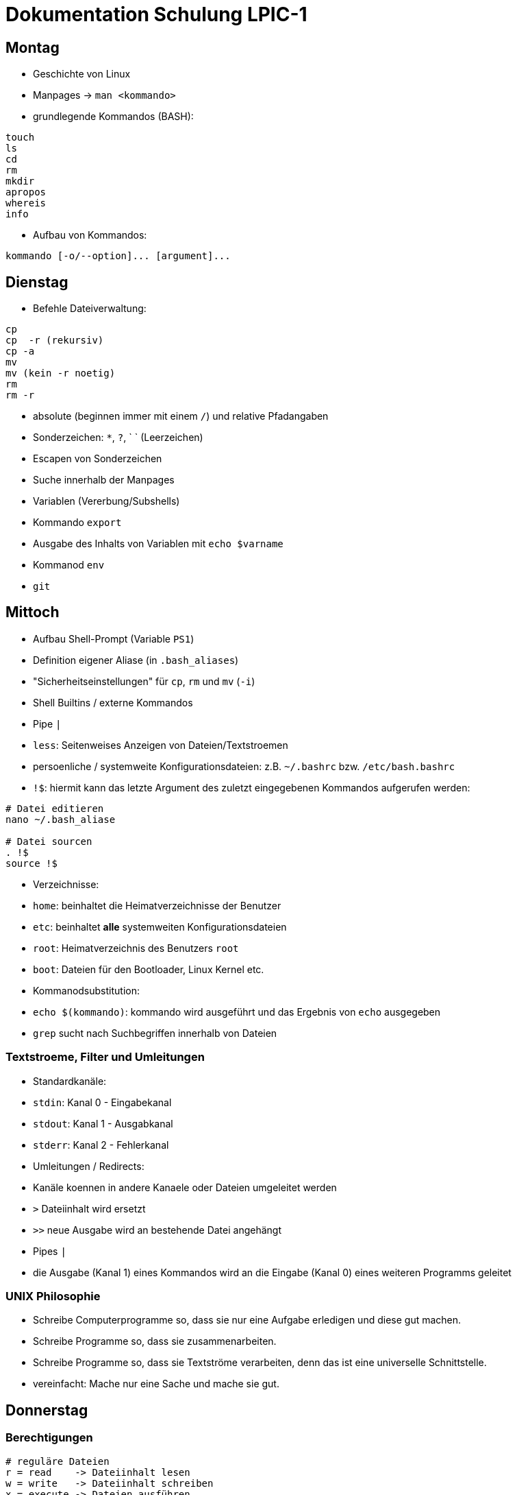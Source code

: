 # Dokumentation Schulung LPIC-1

## Montag

- Geschichte von Linux
- Manpages -> `man <kommando>` 
- grundlegende Kommandos (BASH):

---- 
touch
ls
cd
rm
mkdir
apropos
whereis
info
---- 

- Aufbau von Kommandos:

----
kommando [-o/--option]... [argument]...
----

## Dienstag

- Befehle Dateiverwaltung:
----
cp
cp  -r (rekursiv)
cp -a
mv
mv (kein -r noetig)
rm
rm -r
----

- absolute (beginnen immer mit einem `/`) und relative Pfadangaben
- Sonderzeichen: `*`, `?`, ` ` (Leerzeichen)
- Escapen von Sonderzeichen
- Suche innerhalb der Manpages
- Variablen (Vererbung/Subshells)
- Kommando `export`
- Ausgabe des Inhalts von Variablen mit `echo $varname`
- Kommanod `env`
- `git`

## Mittoch

- Aufbau Shell-Prompt (Variable `PS1`)
- Definition eigener Aliase (in `.bash_aliases`)
- "Sicherheitseinstellungen" für `cp`, `rm` und `mv` (`-i`)
- Shell Builtins / externe Kommandos
- Pipe `|`
- `less`: Seitenweises Anzeigen von Dateien/Textstroemen
- persoenliche / systemweite Konfigurationsdateien: z.B. `~/.bashrc` bzw. `/etc/bash.bashrc`
- `!$`: hiermit kann das letzte Argument des zuletzt eingegebenen Kommandos aufgerufen werden:

----
# Datei editieren
nano ~/.bash_aliase

# Datei sourcen
. !$
source !$
----

- Verzeichnisse: 
  - `home`: beinhaltet die Heimatverzeichnisse der Benutzer
  - `etc`: beinhaltet *alle* systemweiten Konfigurationsdateien
  - `root`: Heimatverzeichnis des Benutzers `root`
  - `boot`: Dateien für den Bootloader, Linux Kernel etc.
- Kommanodsubstitution:
  - `echo $(kommando)`: kommando wird ausgeführt und das Ergebnis von `echo` ausgegeben
- `grep` sucht nach Suchbegriffen innerhalb von Dateien

### Textstroeme, Filter und Umleitungen
- Standardkanäle:
  - `stdin`: Kanal 0 - Eingabekanal 
  - `stdout`: Kanal 1 - Ausgabkanal 
  - `stderr`: Kanal 2 - Fehlerkanal 
- Umleitungen / Redirects:
  - Kanäle koennen in andere Kanaele oder Dateien umgeleitet werden
  - `>` Dateiinhalt wird ersetzt
  - `>>` neue Ausgabe wird an bestehende Datei angehängt
- Pipes `|`
  - die Ausgabe (Kanal 1) eines Kommandos wird an die Eingabe (Kanal 0) eines weiteren Programms geleitet

### UNIX Philosophie
- Schreibe Computerprogramme so, dass sie nur eine Aufgabe erledigen und diese gut machen.
- Schreibe Programme so, dass sie zusammenarbeiten.
- Schreibe Programme so, dass sie Textströme verarbeiten, denn das ist eine universelle Schnittstelle.
- vereinfacht: Mache nur eine Sache und mache sie gut.

## Donnerstag

### Berechtigungen

----
# reguläre Dateien
r = read    -> Dateiinhalt lesen
w = write   -> Dateiinhalt schreiben
x = execute -> Dateien ausführen 

# Verzeichnisse
r = read    -> Verzeichnisinhalt lesen
w = write   -> Dateien erstellen oder loeschen
x = execute -> Verzeichnis betreten/hineinwechseln

Filedescriptor Owner Group Others
                u      g    o
-	       rwx   rwx   rwx 
----

### Berechtigungen ändern

Der Besitzer einer Datei (oder `root`) koennen mit dem Kommando `chmod` Berechtigungen ändern

#### Symbolische Rechtevergabe

----
# (< und > sind Platzhalter)

chmod <user,group,other,all>+-=<read,write,execute> datei

chmod <u,g,o,a>+-=<r,w,e> datei

chmod u+w datei    # Schreibrecht für Besitzer hinzufügen

chmod g-rw datei   # Gruppe Lese- und Schreibrecht entziehen
chmod ug+rwx datei  # User und Gruppe alle Rechte hinzufügen
----


#### Oktale Rechtevergabe

----
 r = 4
 w = 2
 x = 1

 dez bin
 1   001
 2   010
 4   100


  6      5    
 rwx    rwx
 110    101
----

- Rechte koennen nur absolut, d.h. für Besitzer, Gruppe und Others gleichzeitig vergeben werden
- jedes Recht hat einen eigenen Wert
- Rechte werden über die Addition der Einzelwerte angesprochen
- Lese- und Schreibrecht resultiert also in der Addition von 4 (lesen) plus 2 (schreiben) -> 6 

### Gruppen

- es gibt zwei Arten von Gruppen: die initiale/primäre Gruppe eines Benutzers (heisst in der Regel genauso wie der Benutzer) und die zusätzlichen (suplementary) Gruppen
- wenn man einen Benutzer einer Gruppe hinzufügt, muss sich dieser einmal komplett ab- und wieder anmelden, damit die Gruppenzugehoerigkeit aktiv wird (Konfigurationsdatei `/etc/group` wird dann neu eingelesen


### sudo
- um einem Benutzer sudo-Rechte zu gewähren, kann dieser z.B. in die Gruppe `sudo` oder `wheel` (distributionsabhängig) hinzugefügt werden

### curl / wget
- CLI Programme zum Herunterladen ganzer Webseiten, Dateien, Bilder etc.
- Koennen auch zur Prüfung der Erreichbarkeit von Webseiten eingesetzt werden


## Montag

### 101.1 Hardwareeinstellungen / Boot Prozess

#### Komponenten Boot
1. Anschalten
2. BIOS (Basis Input Output System) / UEFI (Unified Extensible Firmware Interface) 
3. Power On Self Test (POST): grundlegender Hardwaretest
4. Bootloader (GRUB oder anderer)
5. OS (Linux-Kernel) wird gestartet
6. Kernelspace -> Userspace (`init` / `systemd`)

#### PCI

- `lspci` - Liste aller am PCI-Bus angeschlossener Geräte
- einzelne Geräte koennen über Bus angesprochen werden

#### USB 

- `lsusb` - Liste angeschlossener USB Geräte 
- einzelne Geräte koennen über ID oder Bus angesprochen werden

##### USB 1.1
- `usb-ohci.o` -> Open Host Controller Interface
- `usb-uhci.o` -> Universal Host...

##### USB 2.0
- `usb-ehci.o` -> Enhanced ...

##### USB 3
- `usb-xhci.o` -> Extensible ...
 
##### proc/ und sys/
- hier werden zur Laufzeit Informationen über Programme/Prozesse/System an sich hinterlegt
- diese koennen meist nur eingesehen, manchmal aber auch durch einfache Schreiboperationen (z.B. mit `echo` auf die gegebene Datei verändert werden (nur für aktuellen Bootvorgang))


### Dienstag

#### 103.5 Prozesse
- Was sind Prozesse
- Vordergrung/Hintergrund `bg`, `fg`, `<kommando> &`
- Prozesse überwachen mit `ps`, `jobs`, `top`
- Signale an Prozesse senden mit
  - `kill` bzw. `killall` und `pkill`
  - Tastenkombinationen `STRG+C`, `STRG+Z`
- PID herausfinden mit `pgrep`
- Prozesse von der aktuellen Shell "loesen":
  
  - Terminal Multiplexer `screen` (`tmux`, `byobu`)


### Mittwoch

#### locate
- sehr schnell, da Datenbank bei der Suche abgefragt wird
- diese muss erzeugt werden (wird automatisch vom System erledigt, periodisch -> `cron`)
- manuelle Aktualisierung mit `sudo updatedb` -> noetig, um neue Dateien über die Suche zu finden
- keine/wenige Moeglichkeiten, genauere Suchkriterien festzulegen

#### find
- durchsucht das Dateisystem an sich, kein Zugriff auf eine Datenbank
- Suchkriterien (_TESTs_ in der Manpage) koennen sehr fein eingestellt werden (Zeitpunkt letzte Dateiänderung, Groesse, Besitzverhältnisse, gesetzte Berechtigungen etc.)
- Suchkriterien/Optionen werden durch ein Minuszeichen und der Langform angegeben, z.B. `-name`, `-type`, etc. 
- als Suchbegriff kann ein Regulärer Ausdruck verwendet werden
- auf die einzelnen Suchergebnisse koennen Dateioperationen durchgeführt werden (`find ... -exec ls -l {} \;`)
- wird `find` als regulärer Benutzer ausgeführt und das gesamte Dateisystem durchsucht koennen/sollten die Fehler (fehlende Berechtigungen) über einen Redirect nach `/dev/null` umgeleitet werden: `find / -name "wasauchimmer" 2>/dev/null`

#### vi / vim
- `vi` ist der Standardeditor auf jedem Linuxsystem (vorinstalliert)
- `vim` -> ViImproved
- sehr eigenes Bedienkonzept (Normalmode, Insertmode, Commandmode, Visualmode ...)
- Tutorial mittels Kommando `vimtutor` aufrufbar

### Donnerstag

#### Regular Expressions

----
.       - Any Character Except New Line
\d	- Digit (0-9)
\D	- Not a Digit (every character except 0-9)
\s 	- any Whitespace (Space, Tab, Newline)
\S 	- Not a  Whitespace
\w	- Word character (a-z, A-Z, 0-9, _, -)
\W	- Not a Word character 


\b 	- word Boundary
^ 	- Zeilenanfang
$	- Zeilenende
----

##### Quantifier (act on previous symbol)
----
* 	- 0 or more
+	- 1 or more
?	- 0 or 1  /  optional
{n}	- exactly n times
{n,m}   - between n and m times
{n,}	- minimum n times
{,n}	- maximum n times
----

##### Character Sets / List of characters
----
[abc] 	- one of a, b or c
[0-9] 	- range from 0 to 9 <=> \d
[a-z] 	- range from a to z
[^a] 	- not a
|	- either or
----

##### Groups
----
()		- Group
(expr1|expr2)	- either expr1 or expr2
----


##### Examples
----
# RegEx
^\(?[0-9]{4}(\)\s|[.-])\d{6}$

# Matches
0561.807000
0561-807000
(0561) 807000

# Does not match
0561_807000
----

----
# RegEx
^https?://([a-z0-9]+\.)?([a-z0-9]+\.)?[a-z]{2,3}$
^https?://([a-z0-9]+\.)?([a-z0-9]+\.)?(de|com|org|eu)$

# matches:
https://gfn.de
https://www.gfn.de
http://mypage.com
https://www.google.eu
https://meine.haustiere.com

# does not match:
https://meine.haustiere
https://Meine.Haustiere.de
https://ätsch.de
http://_dontmatch.ch
https://*auchnicht.de
http://(nlll.lkj
https//no.org
https://gfn-de
htps:/bla.com
http://localhost
http://mocalhost
httpw://nonono
----

##### Links
- https://www.debuggex.com/  (Regex Editor mit grafischer Repräsentation)
- http://regexe.de/	(Regex Editor mit Suchen und Ersetzen)
- https://regexone.com/	(Regex Tutorial)
- https://www.regular-expressions.info/


## Freitag

### Partitionierung
- Kommandos `fdisk` (MBR, mittlerweile auch GPT), `gdisk` (nur GPT) -> interaktiv
- Änderunen werden erst übernommen, wenn `w` für _Schreiben_ gewählt wird
- `parted` ist ein weiteres Partitionierungstool
  - hier werden Ånderungen direkt durchgeführt (koennen aber mit `rescue` rückgängig gemacht werden)
  - es koennen hiermit auch Disklabels vergeben werden

### MBR / GPT
- im MBR befindet sich die Partitionstabelle (Anfang der Festplatte)
  - kann mit `dd` gesichert werden: `dd if=/dev/sda of=mbr.bak bs=512 count=1`
- es koennen maximal vier _primäre_ Partitionen erstellt werden
- eine dieser vier Partitionen kann als _erweiterte_ Partition definiert werden, diese kann dann weitere _logische_ Partitionen enthalten (erstel logische Partition hat immer die Nummer 5 -> `/dev/sda5`)
- weitere Beschränkungen im Vergleich zu GPT
- GPT speichert zusätzlich eine zweite Version/Kopie der Partitionstabelle

### Dateisysteme
- `ext4` ist das Standarddateisystem unter Linux 
- weitere Dateisystemem: ext2, ext3, xfs, btrfs, vfat, ...
- Dateisysteme erzeugen mit `mkfs` bzw. `mk2fs`
- `btrfs` bietet weitere Funktionalitäten wie z.B. Subvolumes, Snapshots etc.
- für die Verwendung weiterer Dateiesysteme müssen die entsprechenden Pakete installiert werden: `xfsprogs`, `btrfs-progs` ...
- mit `tune2fs` koennen Eigenschaften des Dateisystems verändert werden
  - z.B. Konvertierung von `ext2` nach `ext3`

### Mounten
- durch das Mounten wird die Gerätedatei (z.B. `/dev/sdb1`) mit einem Verzeichnis verknüpft (z.B. `/mnt`)
- nur so kann die Partition auch benutzt werden
- Kommando ist `mount <Gerätedatei> <existierendes Verzeichnis/Mountpoint>`
- die statische Konfiguration wird in der Datei `/etc/fstab` vorgenommen
  - Einträge, bei denen die Option `auto` gesetzt ist, werden beim Boot automatisch eingebunden, aber nicht im laufenden system
  - für "richtiges" Automount sind weitere Tools noetig
  - angegebene Optionen koennen sich überschreiben (Reihenfolge), nützlich, um `defaults` Optionen anzupassen
  - unbedingt auf richtige Syntax auchten, sonst kann es zu Problemen beim Booten kommen
- Dateisysteme müssen ordnungsgemäss entbunden werden: `umount`
  - hierfür darf sich das Gerät/Verzeichnis nicht mehr in Benutzung befinden (Überprüfung mit `lsof`)

## Montag

### SysV-Init
- altes Init System, Vorgänger von `systemd`, Prozess heisst `init` mit PID 1
- Startvorgang verläuft sequentiell, d.h. keine parallele Abarbeitung -> recht langsam
- Dienste/Startvorgang werden über Shell-Skripte konfiguriert/gestartet
- Kommando zur Steuerung von Diensten ist `service`: z.B. `service ssh status`
- Skripte liegen unter `/etc/init.d`

### Runlevel
- _Betriebszustände_ in denen sich das System befinden kann
- werden beim Bootvorgang durchlaufen
- es gibt die Runlevel 1 bis 6
- Runlevel werden in der Datei `/etc/inittab` definiert
  - Runlevel 0: Computer ausschalten
  - Runlevel 1: Single User Mode / Rescue Mode (vergleichbar mit dem _Abgesicherten Modus_
  - Runlevel 2: Multi User Mode
  - Runlevel 3: zusätzlich Netzerk
  - Runlevel 4: nicht genutzt
  - Runlevel 5: zusätzlich grafische Oberfläche
  - Runlevel 5: Reboot
- Definition ist nicht starr, kann angepasst werden
- in den Verzeichnissen `/etc/rc0.d` bis `/etc/rc6.d` liegen Symlinks auf Skripte, die Dienste starten bzw. stoppen
- Skripte/Dienste mit einem `S` am Anfang werden beim Betreten des Runlevel gestartet, solche mit einem `K` entsprechend gestoppt, Reihenfolge über Zahlen hinter `S` oder `K`
  
### systemd
- Nachfolger von SysV-Init
- Dienste werden beim Boot parallel gestartet
- Abhängigkeiten zu anderen Diensten koennen definiert werden
- Dienste werden nicht mehr über Shell Skripte, sondern über Unit Files konfiguriert
- Entsprechung zu den Runleveln sind _targets_, z.B. `rescue.target`, `graphical.target` etc.
  - `systemctl isolate rescue.target` um in den "Wartungsmodus" zu gelangen
- Unit Files liegen unter `/lib/systemd/system`, _aktive_ (per Symlink) unter `/etc/systemd/system/` (ähnliches Prinzip wie beim Apache `sites-available` und `sites-enabled`

### tar
- Archivierungstool: fasst mehrere Dateien zu einer einzigen zusammen
- Syntax gewoehungsbedürftig
- Beispiele:
  - Archiv erstellen: `tar -cvf myarchive.tar directory/ file1 file2`
  - Archiv extrahieren: `tar -xvf myarchive.tar`
  - gzip komprimiertes Archiv erstellen: `tar -cvzf myarchive.tar.gz dir/ file1`
  - bzip2 komprimiertes Archiv erstellen: `tar -cvjf myarchive.tar.bz2 dir/ file1`
  - xz komprimiertes Archiv erstellen: `tar -cvJf myarchive.tar.xz dir/ file1`
  - beim Extrahieren von komprimierten Archiven erkennt `tar` den Komprimierungsalgorythmus automatisch (kann aber auch angegeben werden)
  - Inhalt des Archivs anzeigen: `tar -tf archiv.tar`, `tar --list -f archive.tar`
- wird eine Datei angegeben (mit `-f`), muss das `-f` als letzte Option direkt vor dem Dateinamen stehen
  - ist bei der alten UNIX Syntax (ohne Minuszeichen) egal

### Kompression
- nur einzelne Dateien koennen komprimiert werden, ansonsten vorher mit `tar` ein Archiv erstellen
- die Originaldatei wird durch die komprimierte ersetzt
- gzip / gunzip
- bzip2 / bunzip
- xz /unxz
- (compress)

## Dienstag

### Paketverwaltung Debian

#### dpkg
- dpkg: "Backend hinter `apt`"
- kann  Pakete installieren, deinstallieren etc.
- Einschränkungen: keine Pakekte übers Internet installieren, kann keine Abhängigkeiten aufloesen, zeigt diese allerdings an
- im Verzeichnis `/var/lib/dpkg` befinden sich Dateien und Verzeichnisse, die eine Art Datenbank für `dpkg` (und `apt`) sind
- Informationen über Pakete, deren Zustand (installiert, teilweise installiert), verfügbare Pakete etc  finden sich hier
- `dpkg -i /--install <pfad-zum-deb-paket>`: installiert lokal vorhandenes Paket  
- `dpkg -Ri / --recursive --install <verzeichnis>`: installiert alle `*.deb` Pakete im Verzeichnis (rekursiv)
- `dpkg -r / --remove <paketname>`: Entfernt Paket, Konfigdateien bleiben erhalten  
- `dpkg -P / --purge <paketname>`: Paket und Konfigdateien werden entfernt  
- `dpkg -l / --list <suchbegriff>`: eine Liste aller Pakete, die auf einen Suchbegriff passen  
- `dpkg -L / --listfiles <paketname>`: listet alle Dateien auf, die ein Paket installiert
- `dpkg -S / --search <dateiname-absoluter Pfad>`: in welchem Paket befindet die angegebene Datei
- `dpkg -s / --status <paketname>`: Status des Paketes anzeigen  
- `dpkg -C / --audit`: alle Pakete, die nicht vollständig installiert sind
- `dpkg -c / --contents <deb-paket>`: zeigt Inhalt des Pakets an
- `dpkg-reconfigure <paketname>`: installiertes Paket neu konfigurieren (TUI Interface -> wird so auch bei der eigentlichen Installation aufgerufen)

#### apt-get / apt
- Frontend für `dpkt`
- kann  Pakete über das Internet herunterladen und installieren
- loest Abhängigkeiten automatisch auf
- nutz `dpkg` im Hintergrund 
- `apt-get` und `apt` in der Bedienung sehr ähnlich
- `apt` vereint "Unterprogramme" von `apt` (`apt-get`, `apt-cache`...) zu einem 
- `apt-get install`: Paket installieren
- `apt-get remove`: Paket entfernen (Konfigdateien bleiben erhalten)
- `apt-get remove --purge`: Paket und Konfigdateien entfernen
- `apt-get purge`: Paket und Konfigdateien entfernen
- `apt-get update`: Paketindex aktualisieren
- `apt-get upgrade`: aktualiert alle vorhandenen Pakete, es werden aber niemals neue Pakete als Abhängigkeit hinzugefügt oder entfernt (diese zurückgehaltene Pakete werden angezeigt)
- `apt-get dist-upgrade`: aktualisiert alle installierten Pakete (entfernt bzw. installiert ggf. zusätzlich Pakete aufgrund geänderter Abhängigkeiten) -> Unterschied zu `apt-get upgrade`, hiermit werden die von `apt-get upgrade` zurückgehaltenen Pakete installiert/aktualisiert
- `apt-cache policy`: installierte Version / Version im Paketindex anzeigen
- `apt-cache show`: detaillierte Inforamtionen über ein Paket
- `apt-cache serach`: nach einem Paket suchen
- `apt-cache depends`: welche Abhängigkeiten hat das Paket
- `apt-cache rdepends`: welche anderen Pakete hängen von diesem Paket ab
- `apt-cache stats`: Statistik über Cache/Paketindex
- `apt-get autoremove`: entfernt nicht mehr benoetigte Pakete, die *als Abhängigkeit automatisch* installiert wurden. In der Regel sicher zu nutzen, kann unter Umständen aber zu Problemen führen
- `apt-mark manual|auto|... <paket>`: Paket als manuell/explizit | automatisch installiert markieren
- `alien --to-rpm <deb-paket>`: wandelt `.deb` Paket in ein `.rpm` Paket um
- `alien --to-deb <rpm-paket>`: wandelt `.rpm` Paket in ein `.deb` Paket um

## Mittwoch

### RPM Paketverwaltun

#### rpm
- Backend hinter yum/dnf
- vergleichbar mit `dpkg`
- "Datenbank" unter `/var/lib/rpm` 
- `rpm -i / --install <paket.rpm>`: RPM Paket installieren 
- `prm -iv / -ivv / -ivv <datei.rpm>`: Installation _verbose_ verfolgen (Ausgabe der einzelnen Schritte auf `stdout`), kann auch mit anderen Optionen kombiniert werden  
- `rpm -e / --erase <paketname>`: Paket deinstallieren
- `rpm -U / --upgrade <paket.rpm>`: Paket aktualisieren bzw. installieren falls noch nicht vorhanden
- `rpm -F / --freshen <paket.rpm>`: Paket aktualisieren aber nicht installieren falls noch nicht vorhanden
- `rpm -h / --hash`: zeigt Fortschrittsbalken an
- `rpm --force`: erzwingt Aktion
- `rpm --nodeps`: keine Prüfung der Abhängigkeiten

##### Package Selection Options
- `rpm -q / --query <paketname>`: Anzeige `.rpm` Datei 
- `rpm -qa / --query --all`: Welche Pakete sind installiert

##### Package Query Options
- `rpm -qR / --query --requires <paketname>`: Abhängigkeiten auflisten
- `rpm -ql / --query --list <paketname>`: alle Dateien des Pakets auflisten
- `rpm -qi / --query --info <paketname>`: Informationen über Paket
- `rpm -qc / --query --configfiles <paketname>`: nur Konfigurationsdateien des Pakets anzeigen
- `rpm -qf / --query --file </pfad/zur/datei>`: zu welchem Paket gehoert `datei`
- `rpm -qd / --query --docfiles <paketname>`: Dokumentationsdateien eins installierten Paktes anzeigen
- `rpm -qdp / --query --docfiles --package <paket.rpm>`: Dokumentationsdatein eines nicht installierten Pakets anzeigen (`-p` auch auf andere Optionen anwendbar)
- `rpm -V / --verify <paket>`: Paketüberprüfung: nach z.B. geänderte Dateigroesse, MD5 Summer, Besitzrechte etc.
- `rpm -K / --checksig <paket.rpm>`: Signatur des Pakets vor der Installation prüfen (nicht prüfungsrelevant, zusätzlich muss GPG verwendet und konfiguriert werden)

#### cpio
- `rpm` kann keine Pakete entpacken, wir koennen aber mit `rpm2cpio` eine `cpio` Datei aus dem Paket erstellen und diese mit `cpio` entpacken: `rpm2cpio samba-3.3.2-0.33.rpm | cpio -idv usr/share/man/man7/samba.7` (entpackt nur die Datei `samba.7`, ohne Angabe Datei werden alle Dateien entpackt)

#### Yum / dnf
- Frontend für `rpm`, `dnf` ist der "Nachfolger" von `yum`
- Konfigurationsdatei unter `/etc/yum.conf`
- Cache Verzeichnis für z.B. heruntergeladene Pakete unter `/var/cache/dnf` (falls `dnf` im Hintergrund verwendet wird: mittlerweile Standard'
- `yum search`
- `yum update (paketname)`: Aktualisiert Paketindex *und* führt Aktualisierung der Pakete durch (Unterschied zu `apt`)
- `yum install`: Pakte installieren
- `yum remove`: Paket deinstallieren
- `yum grouplist`: Anzeige der Paketgruppen
- `yum groupinfo <paketgruppe>`: Info über paketgruppe
- `yum groupinstall <paketgruppe>`: Installation der Pakete aus der Paketgruppe
- `yum list <name>`: Liste der Pakete
- `yum list installed`: Liste der installierten Pakete
- `yum list updates`: verfügbare Updates
- `yum info <paket>`: Informationen über paket
- `yum clean`: Paketcache leeren
- `yum clean metadata`: Metadata des Paketcache leeren
- `yum clean all`: beides leeren
- `yum deplist <paket>`: Abhängigkeiten des Pakets
- `yumdownloader <paket>`: Lädt Paket herunter ohne zu installieren, Pfad kann angegeben werden `yumdownloader --dest-dir`

## Donnerstag

### sed
- der _Stream Editor_ `sed` kann alles das was `cat cut grep tail` können, universelles Kommando um Textströme zu bearbeiten, finden, anzeigen, ersetzen
-  `sed -n /Übung/p < tutor1`: Sucht den Suchbegriff `Übung` und gibt die entsprechenden Zeilen aus. 
- `-n` unterdrückt die automatische Ausgabe, `sed` gibt standardmässig alle Zeilen der Datei aus
- `sed "s/Übung/Lern/" < tutor1` ersetzt das erste Vorkommen von `Übung` in jeder Zeile  durch `Lern`
- es wird keine Änderung an der Datei vorgenommen, sondern nur im STDOUT Kanal
- `sed "s/Übung/Lern/g" < tutor1` ersetzt alle Vorkommnisse von `Übung` durch `Lern`` 
- durch `-i` (`--in-place`) wird die Datei geändert
- - `sed` koennen auch mehrere Dateien als Argumente übergeben werden
- `sed -i.backup 's/root/CV/g' ls-tmp.txt`: duchr `-i.backup` wird vor dem Ersetzen einen Kopie der Datei mit der Endung `.backup` erzeugt
- `sed '/#/d' .bashrc` löscht alle Zeilen, die eine `#`
- `grep -v '^#' .bashrc | grep -v '^$'` - `sed -e '/^#/d' -e '/^$/d' .bashrc` 
- `sed '1,103d .bashrc` löscht alle zeilen von 1-103
- `sed '1,10!d' .bashrc` löscht alle zeilen von 10 ab, das `!` invertiert hier die Bedeutung von `d` (Loeschen -> Anzeigen)
- mehrere _Skripte_ koenne mit `-e` hintereinander ausgeführt werden
- `sed -e '1,2p' -e '10,12!d' commands.txt` oder / `sed -n -e '3,9d' -e '1,12p' commands.txt` zeigt die nur die 1und 2. und 10-12 an 
- `sed 'y/#alias/Berts/' .bashrc`: `y` ersetzt 1 zu 1

### nl und tr
- `nl commands.txt` fügt jeder Zeile des Streams eine Zeilennummer hinzu
- `tr` = Zeichen übersetzen, zusammenfügren oder loeschen
- `tr` kann keine Datei übergeben werden, muss über Redirects/Umleitungen erfolgen
- `tr -s ' '` ersetzt mehrere direkt aufeinanderfolgende Leerzeichen durch ein einzelnes Leerzeichen
- `tr ',' ';'`: übersetzt ein `,` in ein ';'

### Hard- und Softlinks
#### Softlinks
- `ln -s orig1 link1` erstellt ein link von einer datei innerhalb eines ordners 
- `ln -s ~/.bashrc ~/links/bashrc-link` erstellt ein link von einer datei wenn die beiden dateien nicht im selben Verzeichniss sond müssen sie mit absolutem Pfad angegeben werden - `ln -s ~/compression-comparsion/ ~/links/compression-comparsion-link` um ein Verzeichniss soft zu verlinken 
- Softlinks haben immer komplette Berechtigung angezeigt haben aber die gleichen Rechte wie die Originale 
- ist ein Zeiger auf den Dateinamen einer Datei aber nicht auf den Speicher 
#### Hardlinks 
- macht kein Unterschied zwischen primärer Datei 
- ist ein weiterer Zeiger auf den Speicherbereich einer Datei im Speicher 
- Berechtigungen werden übernommen aber können beim Hardlink seperat geändert werden 
- Hardlinks können nicht auf Verzeichnisse angewendet werden da Verzeichnisse ja kein Zeiger auf einen Speicherbereich sondern nur einen Teil des Verzeichnissbereichs haben 




hallo, test
